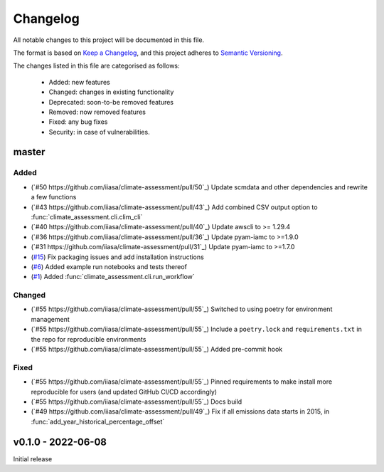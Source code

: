 Changelog
=========

All notable changes to this project will be documented in this file.

The format is based on `Keep a Changelog <https://keepachangelog.com/en/1.0.0/>`_, and this project adheres to `Semantic Versioning <https://semver.org/spec/v2.0.0.html>`_.

The changes listed in this file are categorised as follows:

    - Added: new features
    - Changed: changes in existing functionality
    - Deprecated: soon-to-be removed features
    - Removed: now removed features
    - Fixed: any bug fixes
    - Security: in case of vulnerabilities.

master
------

Added
~~~~~

- (`#50 https://github.com/iiasa/climate-assessment/pull/50`_) Update scmdata and other dependencies and rewrite a few functions
- (`#43 https://github.com/iiasa/climate-assessment/pull/43`_) Add combined CSV output option to :func:`climate_assessment.cli.clim_cli`
- (`#40 https://github.com/iiasa/climate-assessment/pull/40`_) Update awscli to >= 1.29.4
- (`#36 https://github.com/iiasa/climate-assessment/pull/36`_) Update pyam-iamc to >=1.9.0
- (`#31 https://github.com/iiasa/climate-assessment/pull/31`_) Update pyam-iamc to >=1.7.0
- (`#15 <https://github.com/iiasa/climate-assessment/pull/15>`_) Fix packaging issues and add installation instructions
- (`#6 <https://github.com/iiasa/climate-assessment/pull/6>`_) Added example run notebooks and tests thereof
- (`#1 <https://github.com/iiasa/climate-assessment/pull/1>`_) Added :func:`climate_assessment.cli.run_workflow`


Changed
~~~~~~~

- (`#55 https://github.com/iiasa/climate-assessment/pull/55`_) Switched to using poetry for environment management
- (`#55 https://github.com/iiasa/climate-assessment/pull/55`_) Include a ``poetry.lock`` and ``requirements.txt`` in the repo for reproducible environments
- (`#55 https://github.com/iiasa/climate-assessment/pull/55`_) Added pre-commit hook

Fixed
~~~~~

- (`#55 https://github.com/iiasa/climate-assessment/pull/55`_) Pinned requirements to make install more reproducible for users (and updated GitHub CI/CD accordingly)
- (`#55 https://github.com/iiasa/climate-assessment/pull/55`_) Docs build
- (`#49 https://github.com/iiasa/climate-assessment/pull/49`_) Fix if all emissions data starts in 2015, in :func:`add_year_historical_percentage_offset`


v0.1.0 - 2022-06-08
-------------------

Initial release
